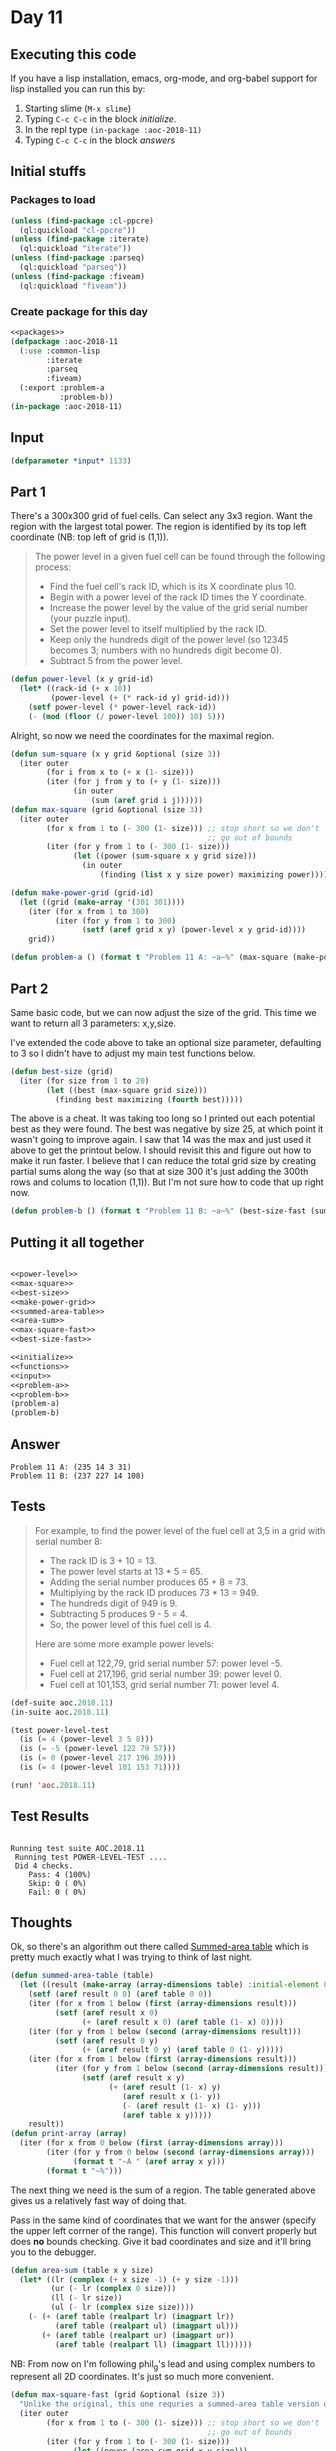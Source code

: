 #+STARTUP: indent contents
#+OPTIONS: num:nil toc:nil
* Day 11
** Executing this code
If you have a lisp installation, emacs, org-mode, and org-babel
support for lisp installed you can run this by:
1. Starting slime (=M-x slime=)
2. Typing =C-c C-c= in the block [[initialize][initialize]].
3. In the repl type =(in-package :aoc-2018-11)=
4. Typing =C-c C-c= in the block [[answers][answers]]
** Initial stuffs
*** Packages to load
#+NAME: packages
#+BEGIN_SRC lisp :results silent
  (unless (find-package :cl-ppcre)
    (ql:quickload "cl-ppcre"))
  (unless (find-package :iterate)
    (ql:quickload "iterate"))
  (unless (find-package :parseq)
    (ql:quickload "parseq"))
  (unless (find-package :fiveam)
    (ql:quickload "fiveam"))
#+END_SRC
*** Create package for this day
#+NAME: initialize
#+BEGIN_SRC lisp :noweb yes :results silent
  <<packages>>
  (defpackage :aoc-2018-11
    (:use :common-lisp
          :iterate
          :parseq
          :fiveam)
    (:export :problem-a
             :problem-b))
  (in-package :aoc-2018-11)
#+END_SRC
** Input
#+NAME: input
#+BEGIN_SRC lisp :noweb yes :results silent
  (defparameter *input* 1133)
#+END_SRC
** Part 1
There's a 300x300 grid of fuel cells. Can select any 3x3 region. Want
the region with the largest total power. The region is identified by
its top left coordinate (NB: top left of grid is (1,1)).

#+BEGIN_QUOTE
The power level in a given fuel cell can be found through the
following process:

- Find the fuel cell's rack ID, which is its X coordinate plus 10.
- Begin with a power level of the rack ID times the Y coordinate.
- Increase the power level by the value of the grid serial number
  (your puzzle input).
- Set the power level to itself multiplied by the rack ID.
- Keep only the hundreds digit of the power level (so 12345 becomes 3;
  numbers with no hundreds digit become 0).
- Subtract 5 from the power level.
#+END_QUOTE

#+NAME: power-level
#+BEGIN_SRC lisp :results silent
  (defun power-level (x y grid-id)
    (let* ((rack-id (+ x 10))
           (power-level (+ (* rack-id y) grid-id)))
      (setf power-level (* power-level rack-id))
      (- (mod (floor (/ power-level 100)) 10) 5)))
#+END_SRC

Alright, so now we need the coordinates for the maximal region.
#+NAME: max-square
#+BEGIN_SRC lisp :results silent
  (defun sum-square (x y grid &optional (size 3))
    (iter outer
          (for i from x to (+ x (1- size)))
          (iter (for j from y to (+ y (1- size)))
                (in outer
                    (sum (aref grid i j))))))
  (defun max-square (grid &optional (size 3))
    (iter outer
          (for x from 1 to (- 300 (1- size))) ;; stop short so we don't
                                              ;; go out of bounds
          (iter (for y from 1 to (- 300 (1- size)))
                (let ((power (sum-square x y grid size)))
                  (in outer
                      (finding (list x y size power) maximizing power))))))
#+END_SRC

#+NAME: make-power-grid
#+BEGIN_SRC lisp :results silent
  (defun make-power-grid (grid-id)
    (let ((grid (make-array '(301 301))))
      (iter (for x from 1 to 300)
            (iter (for y from 1 to 300)
                  (setf (aref grid x y) (power-level x y grid-id))))
      grid))
#+END_SRC

#+NAME: problem-a
#+BEGIN_SRC lisp :noweb yes :results silent
  (defun problem-a () (format t "Problem 11 A: ~a~%" (max-square (make-power-grid *input*))))
#+END_SRC
** Part 2
Same basic code, but we can now adjust the size of the grid. This time
we want to return all 3 parameters: x,y,size.

I've extended the code above to take an optional size parameter,
defaulting to 3 so I didn't have to adjust my main test functions
below.

#+NAME: best-size
#+BEGIN_SRC lisp :results silent
  (defun best-size (grid)
    (iter (for size from 1 to 20)
          (let ((best (max-square grid size)))
            (finding best maximizing (fourth best)))))
#+END_SRC

The above is a cheat. It was taking too long so I printed out each
potential best as they were found. The best was negative by size 25,
at which point it wasn't going to improve again. I saw that 14 was the
max and just used it above to get the printout below. I should revisit
this and figure out how to make it run faster. I believe that I can
reduce the total grid size by creating partial sums along the way (so
that at size 300 it's just adding the 300th rows and colums to
location (1,1)). But I'm not sure how to code that up right now.

#+NAME: problem-b
#+BEGIN_SRC lisp :noweb yes :results silent
  (defun problem-b () (format t "Problem 11 B: ~a~%" (best-size-fast (summed-area-table (make-power-grid *input*)))))
#+END_SRC
** Putting it all together
#+NAME: structs
#+BEGIN_SRC lisp :noweb yes :results silent

#+END_SRC

#+NAME: functions
#+BEGIN_SRC lisp :noweb yes :results silent
  <<power-level>>
  <<max-square>>
  <<best-size>>
  <<make-power-grid>>
  <<summed-area-table>>
  <<area-sum>>
  <<max-square-fast>>
  <<best-size-fast>>
#+END_SRC

#+NAME: answers
#+BEGIN_SRC lisp :results output :exports both :noweb yes :tangle 2018.11.lisp
  <<initialize>>
  <<functions>>
  <<input>>
  <<problem-a>>
  <<problem-b>>
  (problem-a)
  (problem-b)
#+END_SRC
** Answer
#+RESULTS: answers
: Problem 11 A: (235 14 3 31)
: Problem 11 B: (237 227 14 108)
** Tests
#+BEGIN_QUOTE
For example, to find the power level of the fuel cell at 3,5 in a grid with serial number 8:

- The rack ID is 3 + 10 = 13.
- The power level starts at 13 * 5 = 65.
- Adding the serial number produces 65 + 8 = 73.
- Multiplying by the rack ID produces 73 * 13 = 949.
- The hundreds digit of 949 is 9.
- Subtracting 5 produces 9 - 5 = 4.
- So, the power level of this fuel cell is 4.

Here are some more example power levels:

- Fuel cell at  122,79, grid serial number 57: power level -5.
- Fuel cell at 217,196, grid serial number 39: power level  0.
- Fuel cell at 101,153, grid serial number 71: power level  4.
#+END_QUOTE
#+NAME: test-cases
#+BEGIN_SRC lisp :results output :exports both
  (def-suite aoc.2018.11)
  (in-suite aoc.2018.11)

  (test power-level-test
    (is (= 4 (power-level 3 5 8)))
    (is (= -5 (power-level 122 79 57)))
    (is (= 0 (power-level 217 196 39)))
    (is (= 4 (power-level 101 153 71))))

  (run! 'aoc.2018.11)
#+END_SRC
** Test Results
#+RESULTS: test-cases
: 
: Running test suite AOC.2018.11
:  Running test POWER-LEVEL-TEST ....
:  Did 4 checks.
:     Pass: 4 (100%)
:     Skip: 0 ( 0%)
:     Fail: 0 ( 0%)
** Thoughts
Ok, so there's an algorithm out there called [[https://en.wikipedia.org/wiki/Summed-area_table][Summed-area table]] which
is pretty much exactly what I was trying to think of last night.

#+NAME: summed-area-table
#+BEGIN_SRC lisp :results silent
  (defun summed-area-table (table)
    (let ((result (make-array (array-dimensions table) :initial-element 0)))
      (setf (aref result 0 0) (aref table 0 0))
      (iter (for x from 1 below (first (array-dimensions result)))
            (setf (aref result x 0)
                  (+ (aref result x 0) (aref table (1- x) 0))))
      (iter (for y from 1 below (second (array-dimensions result)))
            (setf (aref result 0 y)
                  (+ (aref result 0 y) (aref table 0 (1- y)))))
      (iter (for x from 1 below (first (array-dimensions result)))
            (iter (for y from 1 below (second (array-dimensions result)))
                  (setf (aref result x y)
                        (+ (aref result (1- x) y)
                           (aref result x (1- y))
                           (- (aref result (1- x) (1- y)))
                           (aref table x y)))))
      result))
  (defun print-array (array)
    (iter (for x from 0 below (first (array-dimensions array)))
          (iter (for y from 0 below (second (array-dimensions array)))
                (format t "~A " (aref array x y)))
          (format t "~%")))
#+END_SRC

The next thing we need is the sum of a region. The table generated
above gives us a relatively fast way of doing that.

Pass in the same kind of coordinates that we want for the answer
(specify the upper left corrner of the range). This function will
convert properly but does *no* bounds checking. Give it bad
coordinates and size and it'll bring you to the debugger.
#+NAME: area-sum
#+BEGIN_SRC lisp :results silent
  (defun area-sum (table x y size)
    (let* ((lr (complex (+ x size -1) (+ y size -1)))
           (ur (- lr (complex 0 size)))
           (ll (- lr size))
           (ul (- lr (complex size size))))
      (- (+ (aref table (realpart lr) (imagpart lr))
            (aref table (realpart ul) (imagpart ul)))
         (+ (aref table (realpart ur) (imagpart ur))
            (aref table (realpart ll) (imagpart ll))))))
#+END_SRC

NB: From now on I'm following phil_g's lead and using complex numbers
to represent all 2D coordinates. It's just so much more convenient.

#+NAME: max-square-fast
#+BEGIN_SRC lisp :results silent
  (defun max-square-fast (grid &optional (size 3))
    "Unlike the original, this one requries a summed-area table version of the battery grid."
    (iter outer
          (for x from 1 to (- 300 (1- size))) ;; stop short so we don't
                                              ;; go out of bounds
          (iter (for y from 1 to (- 300 (1- size)))
                (let ((power (area-sum grid x y size)))
                  (in outer
                      (finding (list x y size power) maximizing power))))))
#+END_SRC

#+BEGIN_SRC lisp :exports both
  (let ((grid (summed-area-table (make-power-grid 1133))))
    (max-square-fast grid 3))
#+END_SRC

#+RESULTS:
| 235 | 14 | 3 | 31 |

#+BEGIN_SRC lisp :exports both
  (let ((grid (summed-area-table (make-power-grid 1133))))
    (max-square-fast grid 14))
#+END_SRC

#+RESULTS:
| 237 | 227 | 14 | 108 |

Now that we know that the max-square-fast works, lets try making the
actual search function.

#+NAME: best-size-fast
#+BEGIN_SRC lisp :results output
  (defun best-size-fast (grid)
    (iter (for size from 1 to 300)
          (let ((best (max-square-fast grid size)))
            (finding best maximizing (fourth best)))))
#+END_SRC

I've updated Problem B above to use this function so it can now
actually run through all 300 sizes without testing my patience. For
fun, here's the timing output for it.

#+BEGIN_SRC lisp :exports both :results output
  (let ((*trace-output* *standard-output*))
    (time (problem-b)))
#+END_SRC

#+RESULTS:
: Problem 11 B: (237 227 14 108)
: Evaluation took:
:   1.687 seconds of real time
:   1.696096 seconds of total run time (1.673423 user, 0.022673 system)
:   [ Run times consist of 0.103 seconds GC time, and 1.594 seconds non-GC time. ]
:   100.53% CPU
:   5,222,992,208 processor cycles
:   1,741,533,200 bytes consed
:   
